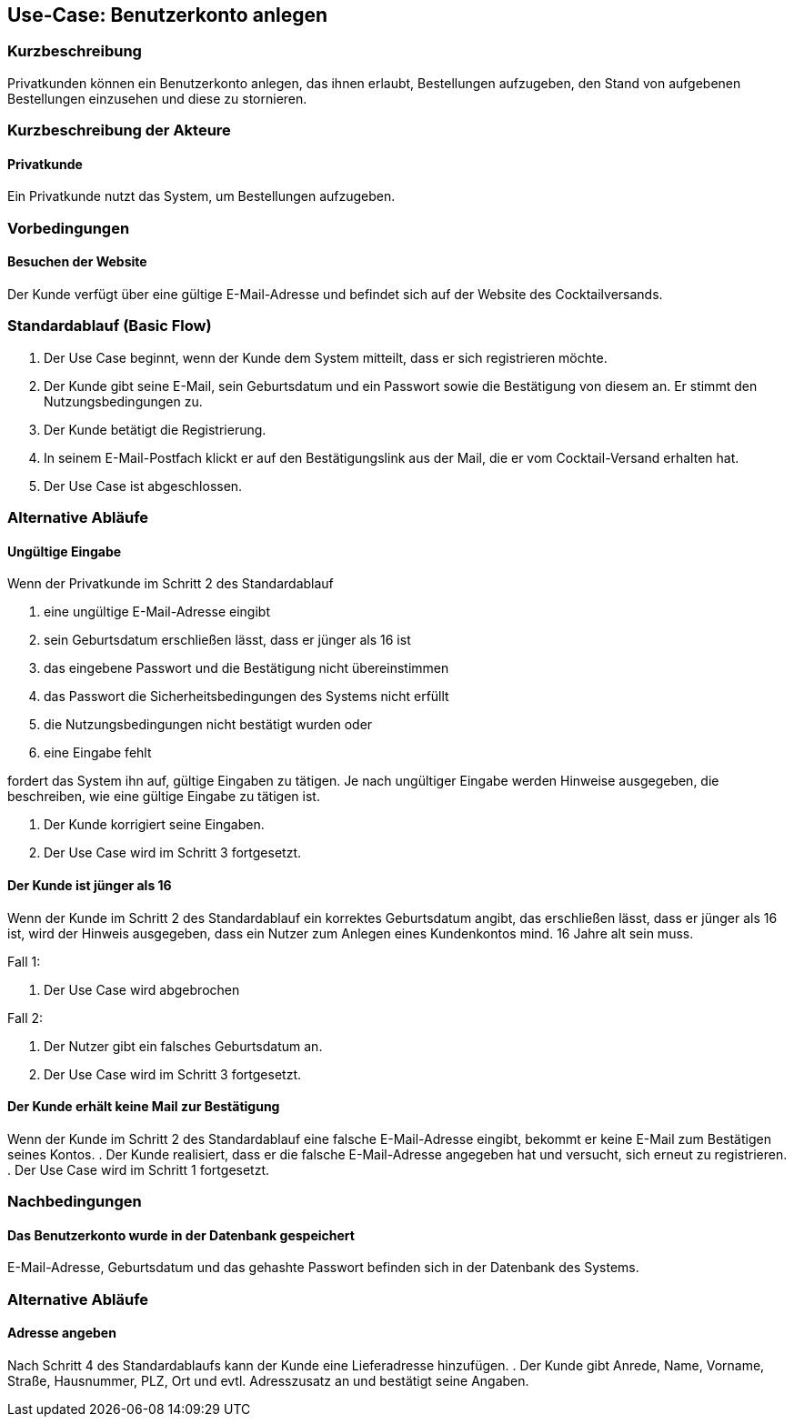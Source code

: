 //Nutzen Sie dieses Template als Grundlage für die Spezifikation *einzelner* Use-Cases. Diese lassen sich dann per Include in das Use-Case Model Dokument einbinden (siehe Beispiel dort).
== Use-Case: Benutzerkonto anlegen
===	Kurzbeschreibung
Privatkunden können ein Benutzerkonto anlegen, das ihnen erlaubt, Bestellungen aufzugeben, den Stand von aufgebenen Bestellungen einzusehen und diese zu stornieren.

===	Kurzbeschreibung der Akteure
==== Privatkunde
Ein Privatkunde nutzt das System, um Bestellungen aufzugeben.

=== Vorbedingungen
//Vorbedingungen müssen erfüllt, damit der Use Case beginnen kann, z.B. Benutzer ist angemeldet, Warenkorb ist nicht leer...
==== Besuchen der Website
Der Kunde verfügt über eine gültige E-Mail-Adresse und befindet sich auf der Website des Cocktailversands.

=== Standardablauf (Basic Flow)
//Der Standardablauf definiert die Schritte für den Erfolgsfall ("Happy Path")

. Der Use Case beginnt, wenn der Kunde dem System mitteilt, dass er sich registrieren möchte.
. Der Kunde gibt seine E-Mail, sein Geburtsdatum und ein Passwort sowie die Bestätigung von diesem an. Er stimmt den Nutzungsbedingungen zu.
. Der Kunde betätigt die Registrierung.
. In seinem E-Mail-Postfach klickt er auf den Bestätigungslink aus der Mail, die er vom Cocktail-Versand erhalten hat.
. Der Use Case ist abgeschlossen.

=== Alternative Abläufe
//Nutzen Sie alternative Abläufe für Fehlerfälle, Ausnahmen und Erweiterungen zum Standardablauf
==== Ungültige Eingabe
Wenn der Privatkunde im Schritt 2 des Standardablauf

a. eine ungültige E-Mail-Adresse eingibt
b. sein Geburtsdatum erschließen lässt, dass er jünger als 16 ist 
c. das eingebene Passwort und die Bestätigung nicht übereinstimmen
d. das Passwort die Sicherheitsbedingungen des Systems nicht erfüllt 
e. die Nutzungsbedingungen nicht bestätigt wurden oder
f. eine Eingabe fehlt

fordert das System ihn auf, gültige Eingaben zu tätigen. Je nach ungültiger Eingabe werden Hinweise ausgegeben, die beschreiben, wie eine gültige Eingabe zu tätigen ist.

. Der Kunde korrigiert seine Eingaben.
. Der Use Case wird im Schritt 3 fortgesetzt.

==== Der Kunde ist jünger als 16
Wenn der Kunde im Schritt 2 des Standardablauf ein korrektes Geburtsdatum angibt, das erschließen lässt, dass er jünger als 16 ist, wird der Hinweis ausgegeben, dass ein Nutzer zum Anlegen eines Kundenkontos mind. 16 Jahre alt sein muss.

Fall 1:

. Der Use Case wird abgebrochen

Fall 2:

. Der Nutzer gibt ein falsches Geburtsdatum an.
. Der Use Case wird im Schritt 3 fortgesetzt.

==== Der Kunde erhält keine Mail zur Bestätigung
Wenn der Kunde im Schritt 2 des Standardablauf eine falsche E-Mail-Adresse eingibt, bekommt er keine E-Mail zum Bestätigen seines Kontos.
. Der Kunde realisiert, dass er die falsche E-Mail-Adresse angegeben hat und versucht, sich erneut zu registrieren.
. Der Use Case wird im Schritt 1 fortgesetzt.

===	Nachbedingungen
//Nachbedingungen beschreiben das Ergebnis des Use Case, z.B. einen bestimmten Systemzustand.
==== Das Benutzerkonto wurde in der Datenbank gespeichert
E-Mail-Adresse, Geburtsdatum und das gehashte Passwort befinden sich in der Datenbank des Systems.

=== Alternative Abläufe
//Nutzen Sie alternative Abläufe für Fehlerfälle, Ausnahmen und Erweiterungen zum Standardablauf
==== Adresse angeben
Nach Schritt 4 des Standardablaufs kann der Kunde eine Lieferadresse hinzufügen.
. Der Kunde gibt Anrede, Name, Vorname, Straße, Hausnummer, PLZ, Ort und evtl. Adresszusatz an und bestätigt seine Angaben.
